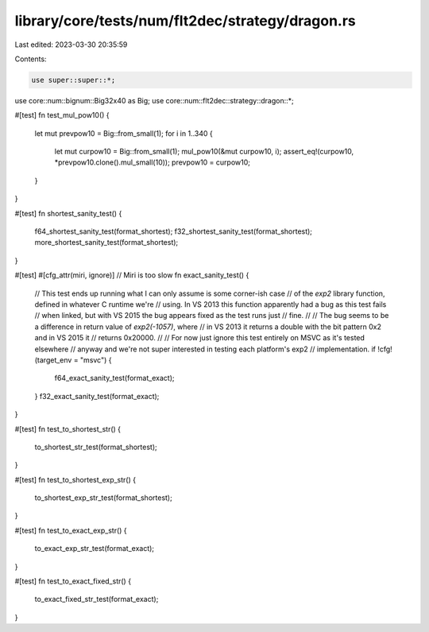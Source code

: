 library/core/tests/num/flt2dec/strategy/dragon.rs
=================================================

Last edited: 2023-03-30 20:35:59

Contents:

.. code-block:: rs

    use super::super::*;
use core::num::bignum::Big32x40 as Big;
use core::num::flt2dec::strategy::dragon::*;

#[test]
fn test_mul_pow10() {
    let mut prevpow10 = Big::from_small(1);
    for i in 1..340 {
        let mut curpow10 = Big::from_small(1);
        mul_pow10(&mut curpow10, i);
        assert_eq!(curpow10, *prevpow10.clone().mul_small(10));
        prevpow10 = curpow10;
    }
}

#[test]
fn shortest_sanity_test() {
    f64_shortest_sanity_test(format_shortest);
    f32_shortest_sanity_test(format_shortest);
    more_shortest_sanity_test(format_shortest);
}

#[test]
#[cfg_attr(miri, ignore)] // Miri is too slow
fn exact_sanity_test() {
    // This test ends up running what I can only assume is some corner-ish case
    // of the `exp2` library function, defined in whatever C runtime we're
    // using. In VS 2013 this function apparently had a bug as this test fails
    // when linked, but with VS 2015 the bug appears fixed as the test runs just
    // fine.
    //
    // The bug seems to be a difference in return value of `exp2(-1057)`, where
    // in VS 2013 it returns a double with the bit pattern 0x2 and in VS 2015 it
    // returns 0x20000.
    //
    // For now just ignore this test entirely on MSVC as it's tested elsewhere
    // anyway and we're not super interested in testing each platform's exp2
    // implementation.
    if !cfg!(target_env = "msvc") {
        f64_exact_sanity_test(format_exact);
    }
    f32_exact_sanity_test(format_exact);
}

#[test]
fn test_to_shortest_str() {
    to_shortest_str_test(format_shortest);
}

#[test]
fn test_to_shortest_exp_str() {
    to_shortest_exp_str_test(format_shortest);
}

#[test]
fn test_to_exact_exp_str() {
    to_exact_exp_str_test(format_exact);
}

#[test]
fn test_to_exact_fixed_str() {
    to_exact_fixed_str_test(format_exact);
}


